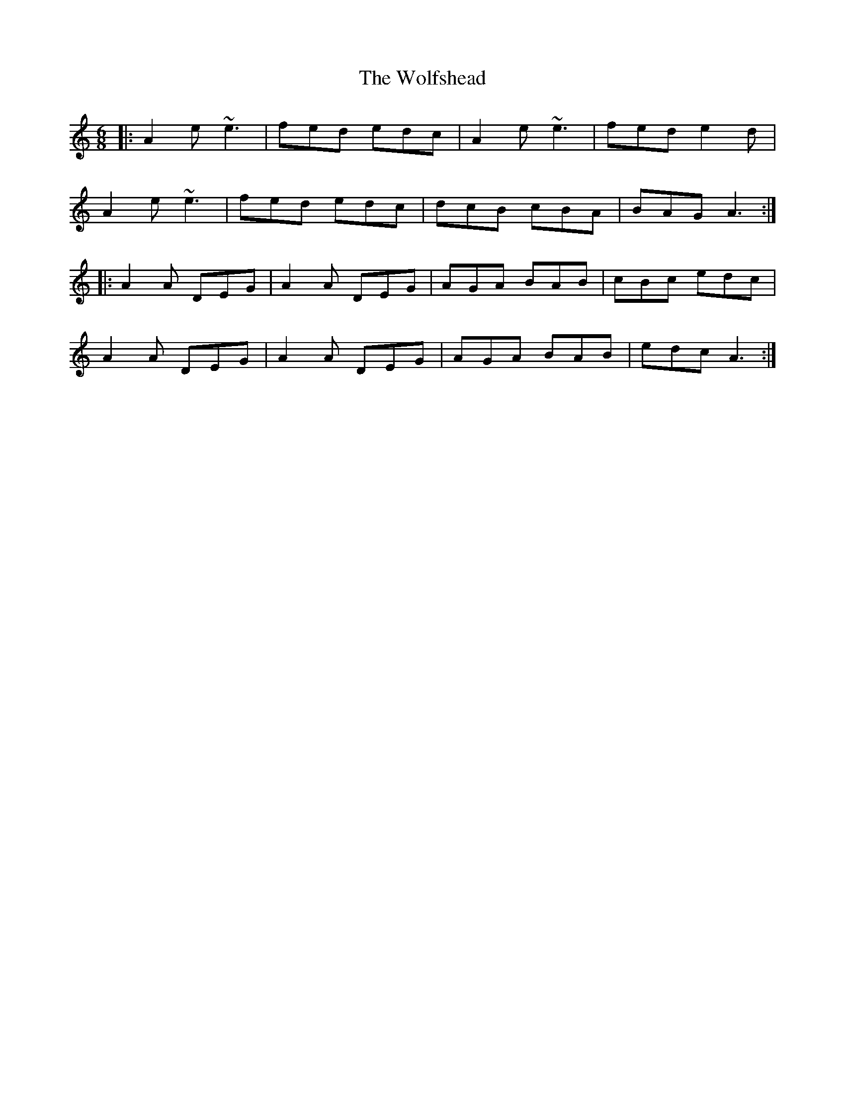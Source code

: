 X: 43249
T: Wolfshead, The
R: jig
M: 6/8
K: Aminor
|:A2e ~e3|fed edc|A2e ~e3|fed e2d|
A2e ~e3|fed edc|dcB cBA|BAG A3:|
|:A2A DEG|A2A DEG|AGA BAB|cBc edc|
A2A DEG|A2A DEG|AGA BAB|edc A3:|

